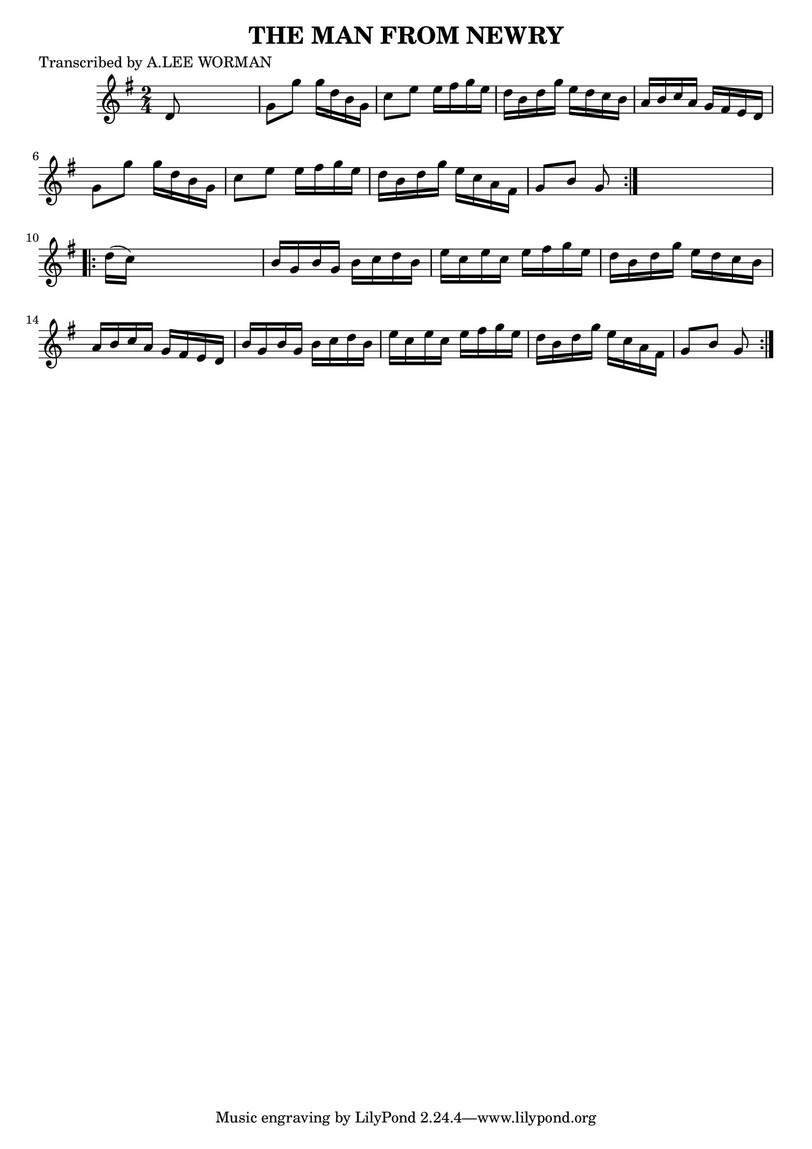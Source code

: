 
\version "2.16.2"
% automatically converted by musicxml2ly from xml/1730_lw.xml

%% additional definitions required by the score:
\language "english"


\header {
    poet = "Transcribed by A.LEE WORMAN"
    encoder = "abc2xml version 63"
    encodingdate = "2015-01-25"
    title = "THE MAN FROM NEWRY"
    }

\layout {
    \context { \Score
        autoBeaming = ##f
        }
    }
PartPOneVoiceOne =  \relative d' {
    \repeat volta 2 {
        \key g \major \time 2/4 d8 s4. | % 2
        g8 [ g'8 ] g16 [ d16 b16 g16 ] | % 3
        c8 [ e8 ] e16 [ fs16 g16 e16 ] | % 4
        d16 [ b16 d16 g16 ] e16 [ d16 c16 b16 ] | % 5
        a16 [ b16 c16 a16 ] g16 [ fs16 e16 d16 ] | % 6
        g8 [ g'8 ] g16 [ d16 b16 g16 ] | % 7
        c8 [ e8 ] e16 [ fs16 g16 e16 ] | % 8
        d16 [ b16 d16 g16 ] e16 [ c16 a16 fs16 ] | % 9
        g8 [ b8 ] g8 }
    s8 \repeat volta 2 {
        | \barNumberCheck #10
        d'16 ( [ c16 ) ] s4. | % 11
        b16 [ g16 b16 g16 ] b16 [ c16 d16 b16 ] | % 12
        e16 [ c16 e16 c16 ] e16 [ fs16 g16 e16 ] | % 13
        d16 [ b16 d16 g16 ] e16 [ d16 c16 b16 ] | % 14
        a16 [ b16 c16 a16 ] g16 [ fs16 e16 d16 ] | % 15
        b'16 [ g16 b16 g16 ] b16 [ c16 d16 b16 ] | % 16
        e16 [ c16 e16 c16 ] e16 [ fs16 g16 e16 ] | % 17
        d16 [ b16 d16 g16 ] e16 [ c16 a16 fs16 ] | % 18
        g8 [ b8 ] g8 }
    }


% The score definition
\score {
    <<
        \new Staff <<
            \context Staff << 
                \context Voice = "PartPOneVoiceOne" { \PartPOneVoiceOne }
                >>
            >>
        
        >>
    \layout {}
    % To create MIDI output, uncomment the following line:
    %  \midi {}
    }

